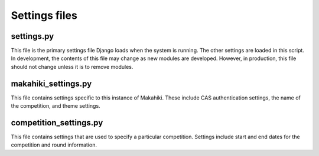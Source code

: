 Settings files
==============

settings.py
-----------

This file is the primary settings file Django loads when the system is
running. The other settings are loaded in this script. In development,
the contents of this file may change as new modules are developed.
However, in production, this file should not change unless it is to
remove modules.

makahiki_settings.py
---------------------

This file contains settings specific to this instance of Makahiki. These
include CAS authentication settings, the name of the competition, and
theme settings.

competition_settings.py
------------------------

This file contains settings that are used to specify a particular
competition. Settings include start and end dates for the competition
and round information.
